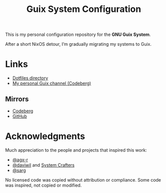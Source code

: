 #+TITLE: Guix System Configuration
#+OPTIONS: toc:nil num:nil

[[./assets/screenshot.png]]

This is my personal configuration repository for the *GNU Guix System*.

After a short NixOS detour, I’m gradually migrating my systems to Guix.

* Links

- [[./home/dotfiles][Dotfiles directory]]
- [[https://codeberg.org/ch4og/pognul-guix-channel][My personal Guix channel (Codeberg)]]

** Mirrors

- [[https://codeberg.org/ch4og/guix-config][Codeberg]]
- [[https://github.com/ch4og/guix-config][GitHub]]

* Acknowledgments

Much appreciation to the people and projects that inspired this work:

- [[https://codeberg.org/agx-r][@agx-r]]
- [[https://codeberg.org/daviwil][@daviwil]] and [[https://systemcrafters.net/][System Crafters]]
- [[https://github.com/sarg][@sarg]]

No licensed code was copied without attribution or compliance. Some code was inspired, not copied or modified.
